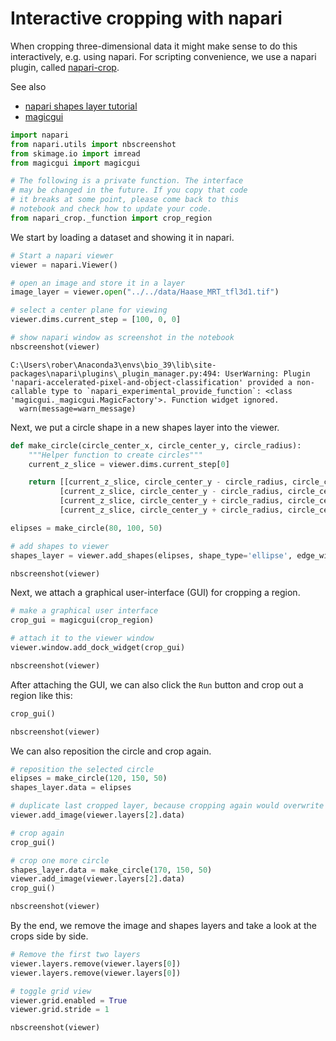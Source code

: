 <<a9d2672b-1791-4e99-8520-f1d3707a7cb2>>
* Interactive cropping with napari
  :PROPERTIES:
  :CUSTOM_ID: interactive-cropping-with-napari
  :END:
When cropping three-dimensional data it might make sense to do this
interactively, e.g. using napari. For scripting convenience, we use a
napari plugin, called
[[https://github.com/biapol/napari-crop][napari-crop]].

See also

- [[https://napari.org/tutorials/fundamentals/shapes.html][napari shapes
  layer tutorial]]
- [[https://napari.org/magicgui/][magicgui]]

<<e3eb3853-17e1-495b-a6b7-bf3f8c72ee89>>
#+begin_src python
import napari
from napari.utils import nbscreenshot
from skimage.io import imread
from magicgui import magicgui

# The following is a private function. The interface 
# may be changed in the future. If you copy that code 
# it breaks at some point, please come back to this  
# notebook and check how to update your code.
from napari_crop._function import crop_region
#+end_src

<<12b22a20-ab5d-47a9-9726-3702b957999c>>
We start by loading a dataset and showing it in napari.

<<f34d94d5-82ea-4468-afd0-2d4f4e08d294>>
#+begin_src python
# Start a napari viewer
viewer = napari.Viewer()

# open an image and store it in a layer
image_layer = viewer.open("../../data/Haase_MRT_tfl3d1.tif")

# select a center plane for viewing
viewer.dims.current_step = [100, 0, 0]

# show napari window as screenshot in the notebook
nbscreenshot(viewer)
#+end_src

#+begin_example
C:\Users\rober\Anaconda3\envs\bio_39\lib\site-packages\napari\plugins\_plugin_manager.py:494: UserWarning: Plugin 'napari-accelerated-pixel-and-object-classification' provided a non-callable type to `napari_experimental_provide_function`: <class 'magicgui._magicgui.MagicFactory'>. Function widget ignored.
  warn(message=warn_message)
#+end_example

[[file:16b7c21e4020bfef71f85573ff9bd91f63b78007.png]]

<<95fb2611-eaa5-4b9e-8209-a91eef4ec2c4>>
Next, we put a circle shape in a new shapes layer into the viewer.

<<9173a783-f91c-4ac0-80d2-aa1929cfa59e>>
#+begin_src python
def make_circle(circle_center_x, circle_center_y, circle_radius):
    """Helper function to create circles"""
    current_z_slice = viewer.dims.current_step[0]

    return [[current_z_slice, circle_center_y - circle_radius, circle_center_x - circle_radius],
           [current_z_slice, circle_center_y - circle_radius, circle_center_x + circle_radius],
           [current_z_slice, circle_center_y + circle_radius, circle_center_x - circle_radius],
           [current_z_slice, circle_center_y + circle_radius, circle_center_x + circle_radius]]

elipses = make_circle(80, 100, 50)
    
# add shapes to viewer
shapes_layer = viewer.add_shapes(elipses, shape_type='ellipse', edge_width=2)

nbscreenshot(viewer)
#+end_src

[[file:d2b9dfdf8cf90313756634b9b34a0f1be9cf52c4.png]]

<<5c7a3db4-55fd-4a88-b9a8-e9ebcab47776>>
Next, we attach a graphical user-interface (GUI) for cropping a region.

<<d12de5af-a444-4dcb-b920-907b34a07f73>>
#+begin_src python
# make a graphical user interface
crop_gui = magicgui(crop_region)

# attach it to the viewer window
viewer.window.add_dock_widget(crop_gui)

nbscreenshot(viewer)
#+end_src

[[file:42d19d5a5728a21741d24452ecdd687fda4d64c8.png]]

<<04eec753-daeb-4469-822a-749e14c59afd>>
After attaching the GUI, we can also click the =Run= button and crop out
a region like this:

<<ac1c0d45-bb17-47fc-b711-e9938b05e0b4>>
#+begin_src python
crop_gui()

nbscreenshot(viewer)
#+end_src

[[file:db600b7ecaed75d127b57505ce759639aae6d55c.png]]

<<f64b4cec-24bd-42fc-8e98-fdb0a797a497>>
We can also reposition the circle and crop again.

<<031f2c70-ce62-449f-89dd-623f2d1c9295>>
#+begin_src python
# reposition the selected circle
elipses = make_circle(120, 150, 50)
shapes_layer.data = elipses

# duplicate last cropped layer, because cropping again would overwrite it
viewer.add_image(viewer.layers[2].data)

# crop again
crop_gui()

# crop one more circle
shapes_layer.data = make_circle(170, 150, 50)
viewer.add_image(viewer.layers[2].data)
crop_gui()

nbscreenshot(viewer)
#+end_src

[[file:da99f6aedb908658e4386c091377490c4e174b51.png]]

<<59c4e891-0b25-4695-8ae5-31d476ecd940>>
By the end, we remove the image and shapes layers and take a look at the
crops side by side.

<<2719e1c7-4e51-49b9-81c2-f6002fe2bd0c>>
#+begin_src python
# Remove the first two layers
viewer.layers.remove(viewer.layers[0])
viewer.layers.remove(viewer.layers[0])

# toggle grid view
viewer.grid.enabled = True
viewer.grid.stride = 1

nbscreenshot(viewer)
#+end_src

[[file:6bf957ae9caf42c3253140d3c3e23841465652ef.png]]
